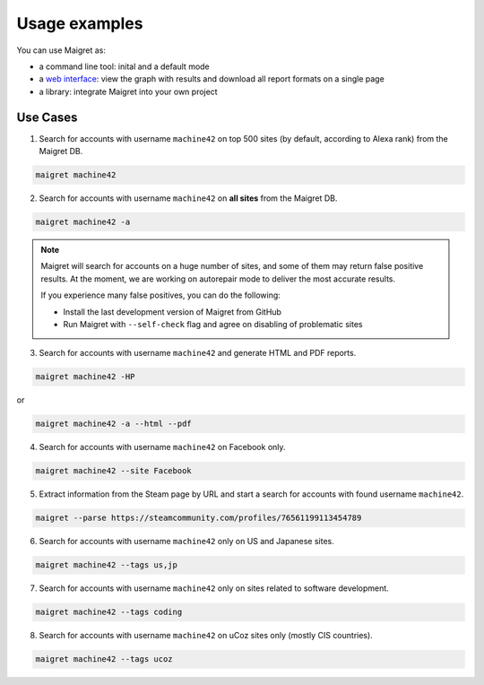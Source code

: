 .. _usage-examples:

Usage examples
==============

You can use Maigret as:

- a command line tool: inital and a default mode
- a `web interface <#web-interface>`_: view the graph with results and download all report formats on a single page
- a library: integrate Maigret into your own project

Use Cases
---------


1. Search for accounts with username ``machine42`` on top 500 sites (by default, according to Alexa rank) from the Maigret DB.

.. code-block:: console

  maigret machine42

2. Search for accounts with username ``machine42`` on **all sites** from the Maigret DB.

.. code-block:: console

  maigret machine42 -a

.. note::
   Maigret will search for accounts on a huge number of sites,
   and some of them may return false positive results. At the moment, we are working on autorepair mode to deliver 
   the most accurate results. 
   
   If you experience many false positives, you can do the following:

   - Install the last development version of Maigret from GitHub
   - Run Maigret with ``--self-check`` flag and agree on disabling of problematic sites

3. Search for accounts with username ``machine42`` and generate HTML and PDF reports.

.. code-block:: console

  maigret machine42 -HP

or

.. code-block:: console

  maigret machine42 -a --html --pdf


4. Search for accounts with username ``machine42`` on Facebook only.

.. code-block:: console

  maigret machine42 --site Facebook

5. Extract information from the Steam page by URL and start a search for accounts with found username ``machine42``.

.. code-block:: console

  maigret --parse https://steamcommunity.com/profiles/76561199113454789 

6. Search for accounts with username ``machine42`` only on US and Japanese sites.

.. code-block:: console

  maigret machine42 --tags us,jp

7. Search for accounts with username ``machine42`` only on sites related to software development.

.. code-block:: console

  maigret machine42 --tags coding

8. Search for accounts with username ``machine42`` on uCoz sites only (mostly CIS countries).

.. code-block:: console

  maigret machine42 --tags ucoz

